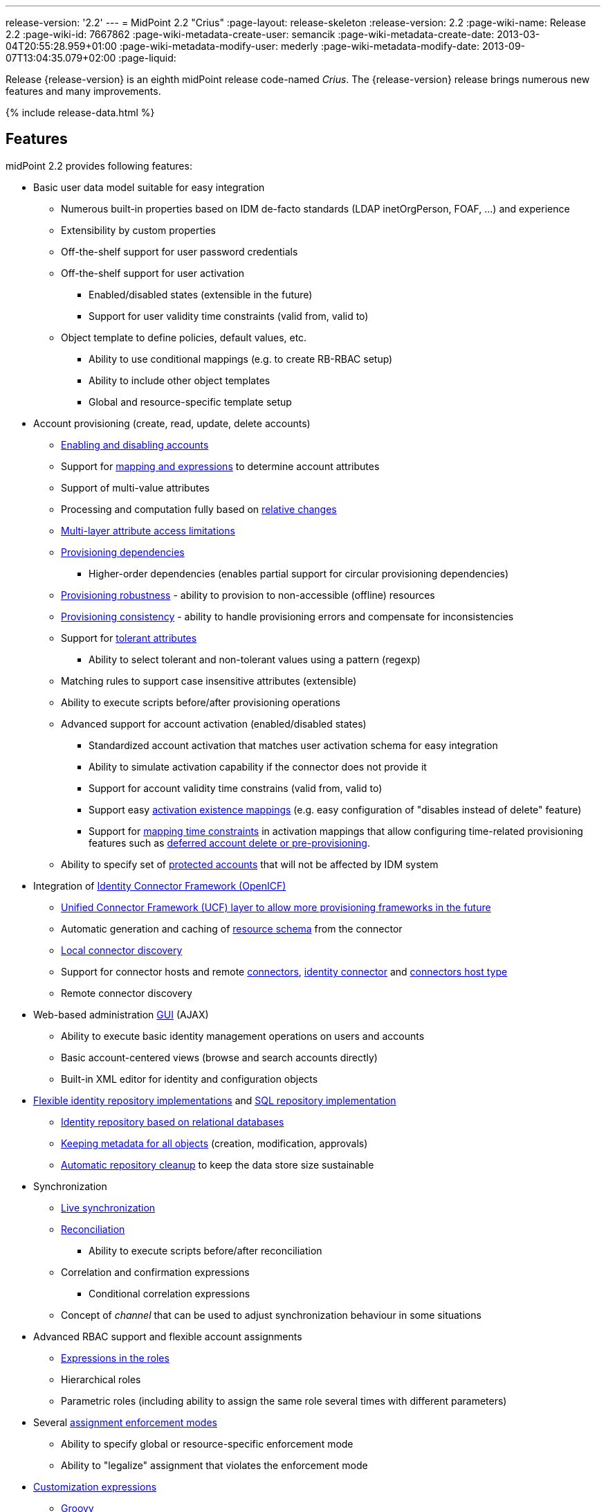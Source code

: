 ---
release-version: '2.2'
---
= MidPoint 2.2 "Crius"
:page-layout: release-skeleton
:release-version: 2.2
:page-wiki-name: Release 2.2
:page-wiki-id: 7667862
:page-wiki-metadata-create-user: semancik
:page-wiki-metadata-create-date: 2013-03-04T20:55:28.959+01:00
:page-wiki-metadata-modify-user: mederly
:page-wiki-metadata-modify-date: 2013-09-07T13:04:35.079+02:00
:page-liquid:

Release {release-version} is an eighth midPoint release code-named _Crius_.
The {release-version} release brings numerous new features and many improvements.

++++
{% include release-data.html %}
++++

== Features

midPoint 2.2 provides following features:

* Basic user data model suitable for easy integration

** Numerous built-in properties based on IDM de-facto standards (LDAP inetOrgPerson, FOAF, ...) and experience

** Extensibility by custom properties

** Off-the-shelf support for user password credentials

** Off-the-shelf support for user activation

*** Enabled/disabled states (extensible in the future)

*** Support for user validity time constraints (valid from, valid to)

** Object template to define policies, default values, etc.

*** Ability to use conditional mappings (e.g. to create RB-RBAC setup)

*** Ability to include other object templates

*** Global and resource-specific template setup



* Account provisioning (create, read, update, delete accounts)

** xref:/midpoint/reference/synchronization/examples/[Enabling and disabling accounts]

** Support for xref:/midpoint/reference/expressions/[mapping and expressions] to determine account attributes

** Support of multi-value attributes

** Processing and computation fully based on xref:/midpoint/reference/concepts/relativity/[relative changes]

** xref:/midpoint/reference/resources/resource-configuration/schema-handling/[Multi-layer attribute access limitations]

** xref:/midpoint/reference/resources/provisioning-dependencies/[Provisioning dependencies]

*** Higher-order dependencies (enables partial support for circular provisioning dependencies)

** xref:/midpoint/reference/synchronization/consistency/[Provisioning robustness] - ability to provision to non-accessible (offline) resources

** xref:/midpoint/reference/synchronization/consistency/[Provisioning consistency] - ability to handle provisioning errors and compensate for inconsistencies

** Support for xref:/midpoint/reference/resources/resource-configuration/schema-handling/#attribute-tolerance[tolerant attributes]

*** Ability to select tolerant and non-tolerant values using a pattern (regexp)

** Matching rules to support case insensitive attributes (extensible)

** Ability to execute scripts before/after provisioning operations

** Advanced support for account activation (enabled/disabled states)

*** Standardized account activation that matches user activation schema for easy integration

*** Ability to simulate activation capability if the connector does not provide it

*** Support for account validity time constrains (valid from, valid to)

*** Support easy xref:/midpoint/reference/resources/resource-configuration/schema-handling/activation/[activation existence mappings] (e.g. easy configuration of "disables instead of delete" feature)

*** Support for xref:/midpoint/reference/expressions/mappings/[mapping time constraints] in activation mappings that allow configuring time-related provisioning features such as xref:/midpoint/reference/resources/resource-configuration/schema-handling/activation/[deferred account delete or pre-provisioning].

** Ability to specify set of xref:/midpoint/reference/resources/resource-configuration/protected-accounts/[protected accounts] that will not be affected by IDM system


* Integration of xref:/connectors/connectors/[Identity Connector Framework (OpenICF)]

** xref:/midpoint/architecture/archive/subsystems/provisioning/ucf/[Unified Connector Framework (UCF) layer to allow more provisioning frameworks in the future]

** Automatic generation and caching of xref:/midpoint/reference/resources/resource-schema/[resource schema] from the connector

** xref:/midpoint/architecture/archive/data-model/midpoint-common-schema/connectortype/[Local connector discovery]

** Support for connector hosts and remote xref:/midpoint/architecture/archive/data-model/midpoint-common-schema/connectortype/[connectors], xref:/connectors/connectors/[identity connector] and xref:/midpoint/architecture/archive/data-model/midpoint-common-schema/connectorhosttype/[connectors host type]

** Remote connector discovery


* Web-based administration xref:/midpoint/architecture/archive/subsystems/gui/[GUI] (AJAX)

** Ability to execute basic identity management operations on users and accounts

** Basic account-centered views (browse and search accounts directly)

** Built-in XML editor for identity and configuration objects


* xref:/midpoint/architecture/archive/subsystems/repo/identity-repository-interface/[Flexible identity repository implementations] and xref:/midpoint/reference/repository/generic/implementation/[SQL repository implementation]

** xref:/midpoint/reference/repository/generic/implementation/[Identity repository based on relational databases]

** xref:/midpoint/guides/admin-gui-user-guide/#keeping-metadata-for-all-objects-creation-modification-approvals[Keeping metadata for all objects] (creation, modification, approvals)

** xref:/midpoint/reference/deployment/removing-obsolete-information/[Automatic repository cleanup] to keep the data store size sustainable


* Synchronization

** xref:/midpoint/reference/synchronization/introduction/[Live synchronization]

** xref:/midpoint/reference/concepts/relativity/[Reconciliation]

*** Ability to execute scripts before/after reconciliation

** Correlation and confirmation expressions

*** Conditional correlation expressions

** Concept of _channel_ that can be used to adjust synchronization behaviour in some situations


* Advanced RBAC support and flexible account assignments

** xref:/midpoint/reference/expressions/expressions/[Expressions in the roles]

** Hierarchical roles

** Parametric roles (including ability to assign the same role several times with different parameters)


* Several xref:/midpoint/reference/synchronization/projection-policy/[assignment enforcement modes]

** Ability to specify global or resource-specific enforcement mode

** Ability to "legalize" assignment that violates the enforcement mode


* xref:/midpoint/reference/expressions/expressions/[Customization expressions]

** xref:/midpoint/reference/expressions/expressions/script/groovy/[Groovy]

** xref:/midpoint/reference/expressions/expressions/script/javascript/[JavaScript (ECMAScript)]

** xref:/midpoint/reference/before-4.8/expressions/expressions/script/xpath/[XPath version 2] and xref:/midpoint/reference/before-4.8/legacy/xpath2/[XPath Tutorial]

** Built-in libraries with a convenient set of functions


* xref:/midpoint/reference/concepts/polystring/[PolyString] support allows automatic conversion of strings in national alphabets

* xref:/midpoint/reference/schema/custom-schema-extension/[Custom schema extensibility]

* xref:/midpoint/architecture/concepts/common-interface-concepts/[Enhanced logging and error reporting]

* xref:/midpoint/reference/tasks/task-manager/[Multi-node task manager component with HA support]

* Rule-based RBAC (RB-RBAC) ability by using conditional mappings in xref:/midpoint/reference/expressions/object-template/[user template]

* Basic xref:/midpoint/reference/security/audit/[auditing]

** Auditing to xref:/midpoint/reference/security/audit/#logfile-auditing[file (logging)]

** Auditing to xref:/midpoint/reference/security/audit/#database-table-auditing[SQL table]


* xref:/midpoint/reference/security/credentials/password-policy/[Password policies]

* Lightweight deployment structure

* Support for Apache Tomcat web container

* Import from file and resource

** xref:/midpoint/reference/schema/object-references/[Object schema validation during import] (can be switched off)

** xref:/midpoint/reference/schema/object-references/[Smart references between objects based on search filters]


* Simple xref:/midpoint/reference/synchronization/consistency/[handling of provisioning errors]

* xref:/midpoint/reference/resources/resource-configuration/protected-accounts/[Protected accounts] (accounts that will not be affected by midPoint)

* xref:/midpoint/reference/roles-policies/segregation-of-duties/[Segregation of Duties] (SoD)

** xref:/midpoint/reference/roles-policies/segregation-of-duties/[Role exclusions]


* Export objects to XML

* Enterprise class scalability (hundreds of thousands of users)

* API accessible using a web service and local JAVA calls

* xref:/midpoint/reference/before-4.8/cases/workflow-3/[Workflow support] (based on link:http://www.activiti.org/[Activiti])

* xref:/midpoint/reference/misc/notifications/[Notifications]


=== Disabled Features

* Preview changes page


== Changes With Respect to Version 2.1.x

* Change to Apache License version 2.0

* xref:/midpoint/reference/before-4.8/cases/workflow-3/[Production-quality workflow integration] (using Activiti)

* xref:/midpoint/reference/security/authorization/[Authorizations for GUI] and web service integrated into RBAC mechanism

* Support for rename operations

* xref:/midpoint/reference/resources/resource-configuration/schema-handling/[Multi-layer attribute access limitations]

* Fetch strategy in schema handling to support attributes that are not returned from connector by default

* Numerous xref:/midpoint/reference/resources/resource-configuration/schema-handling/activation/[activation] enhancements

** Redesigned xref:/midpoint/reference/resources/resource-configuration/schema-handling/activation/[activation support] with richer set of activation states and mappings

** Support for user validity time constraints (valid from, valid to)

** Support for account validity time constrains (valid from, valid to)

** Support easy xref:/midpoint/reference/resources/resource-configuration/schema-handling/activation/[activation existence mappings] (e.g. easy configuration of "disables instead of delete" feature)

** Support for xref:/midpoint/reference/expressions/mappings/[mapping time constraints] in activation mappings that allow configuring time-related provisioning features such as xref:/midpoint/reference/resources/resource-configuration/schema-handling/activation/[deferred account delete or pre-provisioning].


* Introducing concept of xref:/midpoint/reference/roles-policies/roles-and-policies-configuration/[inducement] as a generalization of the user-account assignment concept

* xref:/midpoint/guides/admin-gui-user-guide/#keeping-metadata-for-all-objects-creation-modification-approvals[Keeping metadata for all objects] (creation, modification, approvals)

* More xref:/midpoint/reference/roles-policies/assignment/configuration/[expression variables] to support complex RBAC assignment/inducement structures and dynamic roles

* Improved internal resource caching

* Improved import overwrite operation

* Ability to use dynamic expression in xref:/midpoint/reference/resources/resource-configuration/[provisioning script] arguments

* Reconciliation xref:/midpoint/reference/resources/resource-configuration/[provisioning scripts]

* Introducing xref:/midpoint/reference/concepts/matching-rules/[matching rules] which means a better support for case-insensitive resource attributes (especially identifiers)

* Option not to ignore the source attribute when using simulated activation

* Improved handling of xref:/midpoint/reference/resources/resource-configuration/protected-accounts/[protected accounts]

* Improved handling of tolerant attribute values using patterns (regexp)

* Ability to limit xref:/midpoint/reference/expressions/mappings/[inbound mappings to a specific channel]

* xref:/midpoint/reference/concepts/clockwork/model-context/serialization/[XML-based synchronization context serialization] to support seamless upgrades of running processes

* Built-in xref:/midpoint/reference/upgrade/upgrade-guide/[object migration capability] for easier system upgrades and data model migrations

* xref:/midpoint/reference/deployment/removing-obsolete-information/[Cleanup task] to automatically clean up old data from the system and make the data store sustainable

* Numerous schema improvements and generalizations

* Auditing login and logout events

* Improved internal consistency mechanism to handle more failure cases

* More built-in functions available to scripting expressions

* Resource-specific object templates

* Include mechanism for xref:/midpoint/reference/expressions/object-template/[object templates]

* Resource-specific assignment enforcement policies

* New xref:/midpoint/reference/synchronization/projection-policy/["relative" assignment enforcement policy]

* Configurable xref:/midpoint/reference/synchronization/projection-policy/[legalization] of accounts that are violating assignment policy

* Improved correlation expression to support more cases

* Improved handling of task results and readability of the information

* Additional report types

* Ability to invoke reconciliation of a specific user from GUI

* xref:/midpoint/reference/misc/notifications/[Significantly improved notifications]

* Higher-order dependencies (enables partial support for circular provisioning dependencies)

* Conditional correlation expressions

* Performance and scalability improvements

* Improved documentation

== Quality

Release 2.2 (_Crius_) is intended for full production use in enterprise environments.
All features are stable and well tested.

== Platforms

MidPoint is known to work well in the following deployment environments.
The following list is list of *tested* platforms, i.e. platforms on which midPoint team or reliable partners personally tested this release.
The version numbers in parentheses are the actual version numbers used for the tests.
However it is very likely that midPoint will also work in similar environments.
Also note that this list is not closed.
MidPoint can be supported on almost any reasonably recent platform (please contact Evolveum for more details).


=== Java

* Sun/Oracle Java SE Runtime Environment 7 (1.7.0_25)

Please note that Java 6 environment is no longer supported (although it might work in some situations).


=== Web Containers

* Apache Tomcat 6 (6.0.32, 6.0.33)

* Apache Tomcat 7 (7.0.30, 7.0.32)

* Sun/Oracle GlassFish 3 (3.1)


=== Databases

* H2 (embedded, only recommended for demo deployments)

* PostgreSQL (8.4.14, 9.1, 9.2)

* MySQL +
Supported MySQL version is 5.6.10 and above (with MySQL JDBC ConnectorJ 5.1.23 and above). +
MySQL in previous versions didn't support dates/timestamps with more accurate than second fraction precision.

* Oracle 11g (11.2.0.2.0)

* Microsoft SQL Server (2008, 2008 R2, 2012)


=== Unsupported Platforms

Following list contains platforms that midPoint is known *not* to work due to various issues.
As these platforms are obsolete and/or marginal we have no plans to support midPoint for these platforms.

* Java 6

* Sun/Oracle GlassFish 2



++++
{% include release-download.html %}
++++


== Background and History

midPoint is roughly based on OpenIDM version 1. When compared to OpenIDM v1, midPoint code was made significantly "lighter" and provides much more sophisticated features.
Although the architectural outline of OpenIDM v1 is still guiding the development of midPoint almost all the OpenIDM v1 code was rewritten.
MidPoint is now based on relative changes and contains advanced identity management mechanisms such as advanced RBAC, provisioning consistency and other advanced IDM features.
MidPoint development is independent for more than two years.
The development pace is very rapid.
Development team is small, flexible and very efficient.
Contributions are welcome.

For the full project background see the xref:/midpoint/history/[midPoint History] page.


== Known Issues

. Extra values in tolerant multi-value attributes with high-order dependencies bug:MID-1561[]. Workaround: set the attribute to non-tolerant.

. AD connector does not distinguish error types (bug:MID-1562[]) therefore the applicability of consistency mechanism on AD is limited (bug:MID-1556[]). Workaround: use liveSync or frequent reconciliation.

. Slow shadow listing on debug page from MySQL when there is >500k shadows in database (bug:MID-1586[]). MySQL does not choose correct index during ordering.

. Under certain circumstances account links disappear (bug:MID-1575[]).

. Search filters are not resolved when using Roles->Edit role as well as in debug pages (bug:MID-1571[]). Workaround: Maintain roles configurations in XML files outside midPoint.
When you need to upload updated version of a role to midPoint, use "import from file" function.

. When importing large number of accounts from LDAP server (import from resource), be sure to suspend LDAP live sync task as it may cause severe performance problems (bug:MID-1549[]) - this is basically caused by live sync task trying to process LDAP changelogs, which have already been processed by import itself.
If you forgot to suspend live sync task during initial LDAP import, there is another workaround.
Simply suspend LDAP live sync task, then edit this task on debug pages and delete <token> element in <extension> element.
Then resume LDAP live sync task and issue is fixed.

. Linux/Solaris connector can't fetch users - account attributes invalid names (bug:MID-1547[]).

. Midpoint incorrectly detects Script capability for resources (bug:MID-1511[]).